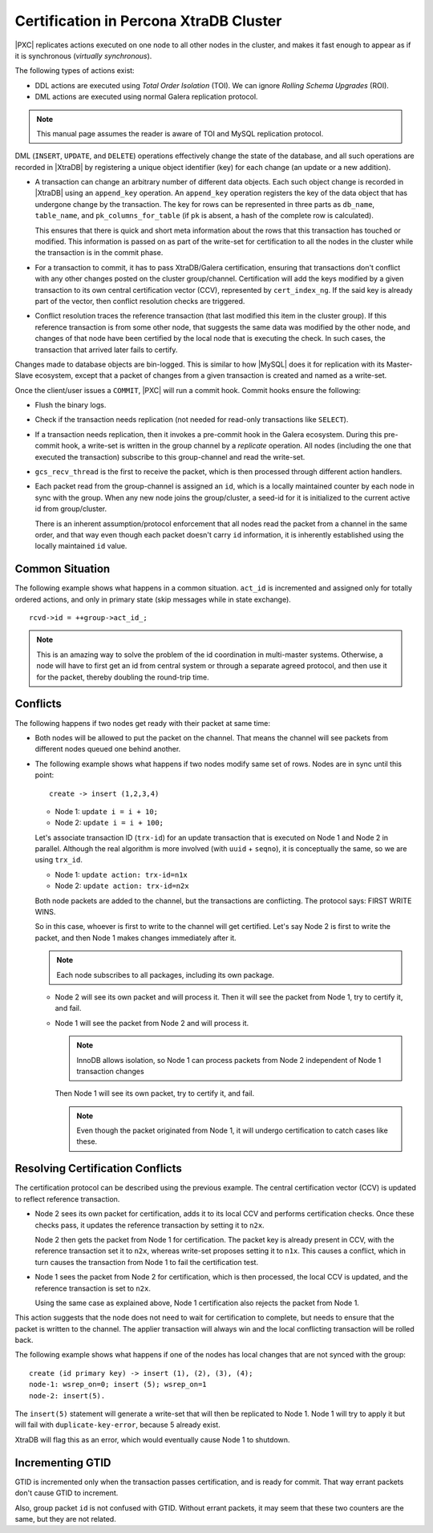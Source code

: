 .. _certification:

=======================================
Certification in Percona XtraDB Cluster
=======================================

|PXC| replicates actions executed on one node
to all other nodes in the cluster,
and makes it fast enough to appear
as if it is synchronous (*virtually synchronous*).

The following types of actions exist:

* DDL actions are executed using *Total Order Isolation* (TOI).
  We can ignore *Rolling Schema Upgrades* (ROI).

* DML actions are executed using normal Galera replication protocol.

.. note::

  This manual page assumes the reader is aware of TOI
  and MySQL replication protocol.

DML (``INSERT``, ``UPDATE``, and ``DELETE``) operations
effectively change the state of the database,
and all such operations are recorded in |XtraDB|
by registering a unique object identifier (key)
for each change (an update or a new addition).

* A transaction can change an arbitrary number of different data objects.
  Each such object change is recorded in |XtraDB|
  using an ``append_key`` operation.
  An ``append_key`` operation registers the key of the data object
  that has undergone change by the transaction.
  The key for rows can be represented in three parts as
  ``db_name``, ``table_name``, and ``pk_columns_for_table``
  (if ``pk`` is absent, a hash of the complete row is calculated).

  This ensures that there is quick and short meta information
  about the rows that this transaction has touched or modified.
  This information is passed on as part of the write-set for certification
  to all the nodes in the cluster while the transaction is in the commit phase.

* For a transaction to commit, it has to pass XtraDB/Galera certification,
  ensuring that transactions don't conflict with any other changes
  posted on the cluster group/channel.
  Certification will add the keys modified by a given transaction
  to its own central certification vector (CCV),
  represented by ``cert_index_ng``.
  If the said key is already part of the vector,
  then conflict resolution checks are triggered.

* Conflict resolution traces the reference transaction
  (that last modified this item in the cluster group).
  If this reference transaction is from some other node,
  that suggests the same data was modified by the other node,
  and changes of that node have been certified by the local node
  that is executing the check.
  In such cases, the transaction that arrived later fails to certify.

Changes made to database objects are bin-logged.
This is similar to how |MySQL| does it for replication
with its Master-Slave ecosystem,
except that a packet of changes from a given transaction
is created and named as a write-set.

Once the client/user issues a ``COMMIT``,
|PXC| will run a commit hook.
Commit hooks ensure the following:

* Flush the binary logs.

* Check if the transaction needs replication
  (not needed for read-only transactions like ``SELECT``).

* If a transaction needs replication,
  then it invokes a pre-commit hook in the Galera ecosystem.
  During this pre-commit hook,
  a write-set is written in the group channel by a *replicate* operation.
  All nodes (including the one that executed the transaction)
  subscribe to this group-channel and read the write-set.

* ``gcs_recv_thread`` is the first to receive the packet,
  which is then processed through different action handlers.

* Each packet read from the group-channel is assigned an ``id``,
  which is a locally maintained counter by each node in sync with the group.
  When any new node joins the group/cluster,
  a seed-id for it is initialized to the current active id from group/cluster.

  There is an inherent assumption/protocol enforcement
  that all nodes read the packet from a channel in the same order,
  and that way even though each packet doesn't carry ``id`` information,
  it is inherently established using the locally maintained ``id`` value.

Common Situation
================

The following example shows what happens in a common situation.
``act_id`` is incremented and assigned only for totally ordered actions,
and only in primary state (skip messages while in state exchange). ::

   rcvd->id = ++group->act_id_;

.. note:: This is an amazing way to solve the problem
   of the id coordination in multi-master systems.
   Otherwise, a node will have to first get an id from central system
   or through a separate agreed protocol,
   and then use it for the packet, thereby doubling the round-trip time.

Conflicts
=========

The following happens if two nodes get ready with their packet at same time:

* Both nodes will be allowed to put the packet on the channel.
  That means the channel will see packets
  from different nodes queued one behind another.

* The following example shows what happens
  if two nodes modify same set of rows.
  Nodes are in sync until this point::

    create -> insert (1,2,3,4)

  * Node 1: ``update i = i + 10;``
  * Node 2: ``update i = i + 100;``

  Let's associate transaction ID (``trx-id``) for an update transaction
  that is executed on Node 1 and Node 2 in parallel.
  Although the real algorithm is more involved (with ``uuid`` + ``seqno``),
  it is conceptually the same, so we are using ``trx_id``.

  * Node 1: ``update action: trx-id=n1x``
  * Node 2: ``update action: trx-id=n2x``

  Both node packets are added to the channel,
  but the transactions are conflicting.
  The protocol says: FIRST WRITE WINS.

  So in this case, whoever is first to write to the channel will get certified.
  Let's say Node 2 is first to write the packet,
  and then Node 1 makes changes immediately after it.

  .. note:: Each node subscribes to all packages, including its own package.

  * Node 2 will see its own packet and will process it.
    Then it will see the packet from Node 1, try to certify it, and fail.

  * Node 1 will see the packet from Node 2 and will process it.

    .. note:: InnoDB allows isolation, so Node 1 can process packets from Node 2
       independent of Node 1 transaction changes

    Then Node 1 will see its own packet, try to certify it, and fail.

    .. note:: Even though the packet originated from Node 1,
       it will undergo certification to catch cases like these.

Resolving Certification Conflicts
=================================

The certification protocol can be described using the previous example.
The central certification vector (CCV) is updated
to reflect reference transaction.

* Node 2 sees its own packet for certification,
  adds it to its local CCV and performs certification checks.
  Once these checks pass, it updates the reference transaction
  by setting it to ``n2x``.

  Node 2 then gets the packet from Node 1 for certification.
  The packet key is already present in CCV,
  with the reference transaction set it to ``n2x``,
  whereas write-set proposes setting it to ``n1x``.
  This causes a conflict, which in turn causes the transaction from Node 1
  to fail the certification test.

* Node 1 sees the packet from Node 2 for certification,
  which is then processed, the local CCV is updated,
  and the reference transaction is set to ``n2x``.

  Using the same case as explained above, Node 1 certification
  also rejects the packet from Node 1.

This action suggests that the node does not need to wait for certification to
complete,
but needs to ensure that the packet is written to the channel.
The applier transaction will always win
and the local conflicting transaction will be rolled back.

The following example shows what happens
if one of the nodes has local changes that are not synced with the group: ::

  create (id primary key) -> insert (1), (2), (3), (4);
  node-1: wsrep_on=0; insert (5); wsrep_on=1
  node-2: insert(5).

The ``insert(5)`` statement will generate a write-set
that will then be replicated to Node 1.
Node 1 will try to apply it but will fail with ``duplicate-key-error``,
because 5 already exist.

XtraDB will flag this as an error,
which would eventually cause Node 1 to shutdown.

Incrementing GTID
=================

GTID is incremented only when the transaction passes certification,
and is ready for commit.
That way errant packets don't cause GTID to increment.

Also, group packet ``id`` is not confused with GTID.
Without errant packets,
it may seem that these two counters are the same,
but they are not related.

